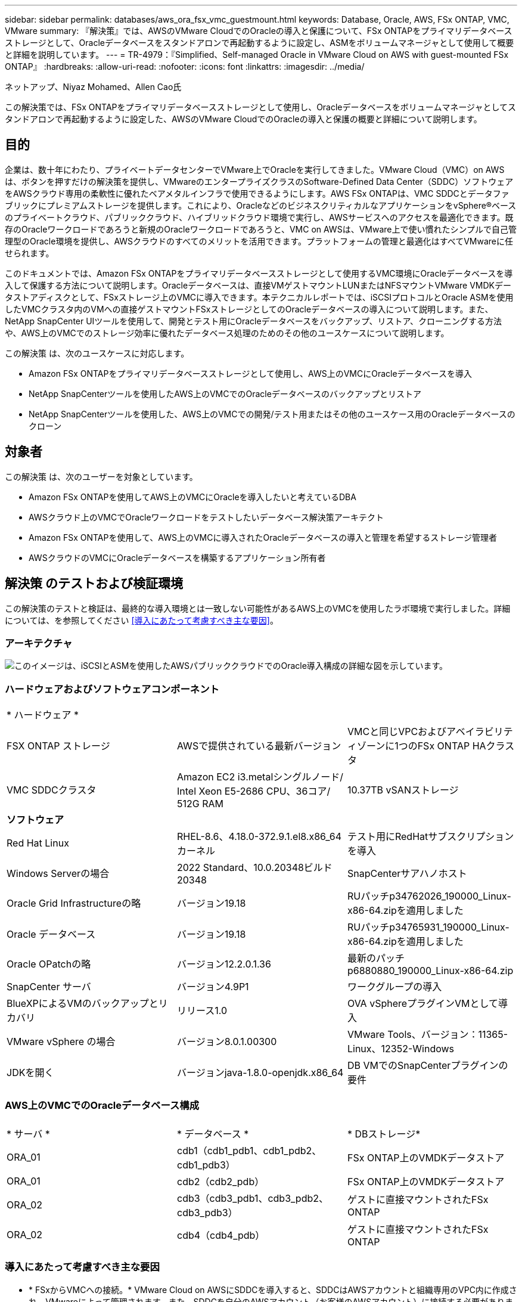 ---
sidebar: sidebar 
permalink: databases/aws_ora_fsx_vmc_guestmount.html 
keywords: Database, Oracle, AWS, FSx ONTAP, VMC, VMware 
summary: 『解決策』では、AWSのVMware CloudでのOracleの導入と保護について、FSx ONTAPをプライマリデータベースストレージとして、Oracleデータベースをスタンドアロンで再起動するように設定し、ASMをボリュームマネージャとして使用して概要と詳細を説明しています。 
---
= TR-4979：『Simplified、Self-managed Oracle in VMware Cloud on AWS with guest-mounted FSx ONTAP』
:hardbreaks:
:allow-uri-read: 
:nofooter: 
:icons: font
:linkattrs: 
:imagesdir: ../media/


ネットアップ、Niyaz Mohamed、Allen Cao氏

[role="lead"]
この解決策では、FSx ONTAPをプライマリデータベースストレージとして使用し、Oracleデータベースをボリュームマネージャとしてスタンドアロンで再起動するように設定した、AWSのVMware CloudでのOracleの導入と保護の概要と詳細について説明します。



== 目的

企業は、数十年にわたり、プライベートデータセンターでVMware上でOracleを実行してきました。VMware Cloud（VMC）on AWSは、ボタンを押すだけの解決策を提供し、VMwareのエンタープライズクラスのSoftware-Defined Data Center（SDDC）ソフトウェアをAWSクラウド専用の柔軟性に優れたベアメタルインフラで使用できるようにします。AWS FSx ONTAPは、VMC SDDCとデータファブリックにプレミアムストレージを提供します。これにより、OracleなどのビジネスクリティカルなアプリケーションをvSphere®ベースのプライベートクラウド、パブリッククラウド、ハイブリッドクラウド環境で実行し、AWSサービスへのアクセスを最適化できます。既存のOracleワークロードであろうと新規のOracleワークロードであろうと、VMC on AWSは、VMware上で使い慣れたシンプルで自己管理型のOracle環境を提供し、AWSクラウドのすべてのメリットを活用できます。プラットフォームの管理と最適化はすべてVMwareに任せられます。

このドキュメントでは、Amazon FSx ONTAPをプライマリデータベースストレージとして使用するVMC環境にOracleデータベースを導入して保護する方法について説明します。Oracleデータベースは、直接VMゲストマウントLUNまたはNFSマウントVMware VMDKデータストアディスクとして、FSxストレージ上のVMCに導入できます。本テクニカルレポートでは、iSCSIプロトコルとOracle ASMを使用したVMCクラスタ内のVMへの直接ゲストマウントFSxストレージとしてのOracleデータベースの導入について説明します。また、NetApp SnapCenter UIツールを使用して、開発とテスト用にOracleデータベースをバックアップ、リストア、クローニングする方法や、AWS上のVMCでのストレージ効率に優れたデータベース処理のためのその他のユースケースについて説明します。

この解決策 は、次のユースケースに対応します。

* Amazon FSx ONTAPをプライマリデータベースストレージとして使用し、AWS上のVMCにOracleデータベースを導入
* NetApp SnapCenterツールを使用したAWS上のVMCでのOracleデータベースのバックアップとリストア
* NetApp SnapCenterツールを使用した、AWS上のVMCでの開発/テスト用またはその他のユースケース用のOracleデータベースのクローン




== 対象者

この解決策 は、次のユーザーを対象としています。

* Amazon FSx ONTAPを使用してAWS上のVMCにOracleを導入したいと考えているDBA
* AWSクラウド上のVMCでOracleワークロードをテストしたいデータベース解決策アーキテクト
* Amazon FSx ONTAPを使用して、AWS上のVMCに導入されたOracleデータベースの導入と管理を希望するストレージ管理者
* AWSクラウドのVMCにOracleデータベースを構築するアプリケーション所有者




== 解決策 のテストおよび検証環境

この解決策のテストと検証は、最終的な導入環境とは一致しない可能性があるAWS上のVMCを使用したラボ環境で実行しました。詳細については、を参照してください <<導入にあたって考慮すべき主な要因>>。



=== アーキテクチャ

image::aws_ora_fsx_vmc_architecture.png[このイメージは、iSCSIとASMを使用したAWSパブリッククラウドでのOracle導入構成の詳細な図を示しています。]



=== ハードウェアおよびソフトウェアコンポーネント

[cols="33%, 33%, 33%"]
|===


3+| * ハードウェア * 


| FSX ONTAP ストレージ | AWSで提供されている最新バージョン | VMCと同じVPCおよびアベイラビリティゾーンに1つのFSx ONTAP HAクラスタ 


| VMC SDDCクラスタ | Amazon EC2 i3.metalシングルノード/ Intel Xeon E5-2686 CPU、36コア/ 512G RAM | 10.37TB vSANストレージ 


3+| *ソフトウェア* 


| Red Hat Linux | RHEL-8.6、4.18.0-372.9.1.el8.x86_64カーネル | テスト用にRedHatサブスクリプションを導入 


| Windows Serverの場合 | 2022 Standard、10.0.20348ビルド20348 | SnapCenterサアハノホスト 


| Oracle Grid Infrastructureの略 | バージョン19.18 | RUパッチp34762026_190000_Linux-x86-64.zipを適用しました 


| Oracle データベース | バージョン19.18 | RUパッチp34765931_190000_Linux-x86-64.zipを適用しました 


| Oracle OPatchの略 | バージョン12.2.0.1.36 | 最新のパッチp6880880_190000_Linux-x86-64.zip 


| SnapCenter サーバ | バージョン4.9P1 | ワークグループの導入 


| BlueXPによるVMのバックアップとリカバリ | リリース1.0 | OVA vSphereプラグインVMとして導入 


| VMware vSphere の場合 | バージョン8.0.1.00300 | VMware Tools、バージョン：11365-Linux、12352-Windows 


| JDKを開く | バージョンjava-1.8.0-openjdk.x86_64 | DB VMでのSnapCenterプラグインの要件 
|===


=== AWS上のVMCでのOracleデータベース構成

[cols="33%, 33%, 33%"]
|===


3+|  


| * サーバ * | * データベース * | * DBストレージ* 


| ORA_01 | cdb1（cdb1_pdb1、cdb1_pdb2、cdb1_pdb3） | FSx ONTAP上のVMDKデータストア 


| ORA_01 | cdb2（cdb2_pdb） | FSx ONTAP上のVMDKデータストア 


| ORA_02 | cdb3（cdb3_pdb1、cdb3_pdb2、cdb3_pdb3） | ゲストに直接マウントされたFSx ONTAP 


| ORA_02 | cdb4（cdb4_pdb） | ゲストに直接マウントされたFSx ONTAP 
|===


=== 導入にあたって考慮すべき主な要因

* * FSxからVMCへの接続。* VMware Cloud on AWSにSDDCを導入すると、SDDCはAWSアカウントと組織専用のVPC内に作成され、VMwareによって管理されます。また、SDDCを自分のAWSアカウント（お客様のAWSアカウント）に接続する必要があります。この接続により、SDDCは顧客アカウントに属するAWSサービスにアクセスできます。FSx for ONTAPは、お客様のアカウントに導入されるAWSサービスです。VMC SDDCをお客様のアカウントに接続すると、VMC SDDC内のVMでFSxストレージを使用してゲストを直接マウントできるようになります。
* * FSXストレージHAクラスタのシングルゾーンまたはマルチゾーン展開。*このテストと検証では、FSX HAクラスタを単一のAWSアベイラビリティゾーンに導入しました。また、パフォーマンスを向上させ、アベイラビリティゾーン間でのデータ転送料金を回避するために、NetAppではFSx for NetApp ONTAPとVMware Cloud on AWSを同じアベイラビリティゾーンに導入することを推奨しています。
* * FSxストレージクラスタのサイジング。* Amazon FSx for ONTAP ストレージファイルシステムは、SSDの最大16万IOPS、最大4GBpsのスループット、最大192TiBの容量を提供します。ただし、プロビジョニングされたIOPS、スループット、およびストレージ制限（最小1、024GiB）を基準にしてクラスタのサイズを設定することもできます。アプリケーションの可用性に影響を与えることなく、容量をオンザフライで動的に調整できます。
* * Oracleデータとログのレイアウト。*テストと検証では、データ用とログ用にそれぞれ2つのASMディスクグループを導入しました。+DATA ASMディスクグループ内で、データボリュームに4つのLUNをプロビジョニングしました。+logs ASMディスクグループ内で、ログボリュームに2つのLUNをプロビジョニングしました。一般に、Amazon FSx for ONTAPボリューム内に複数のLUNをレイアウトすると、パフォーマンスが向上します。
* * iSCSI構成。* VMC SDDC内のデータベースVMは、iSCSIプロトコルを使用してFSxストレージに接続します。Oracle AWRレポートを慎重に分析してアプリケーションとiSCSIのトラフィックスループットの要件を特定することにより、OracleデータベースのI/Oピークスループットの要件を測定することが重要です。また、マルチパスが適切に設定されている両方のFSx iSCSIエンドポイントに4つのiSCSI接続を割り当てることを推奨します。
* *作成するOracle ASMディスクグループごとに使用するOracle ASM冗長性レベル。* FSx ONTAPはすでにFSxクラスタレベルでストレージをミラーリングしているため、External Redundancy（外部冗長性）を使用する必要があります。つまり、このオプションでは、Oracle ASMがディスクグループの内容をミラーリングできません。
* *データベースのバックアップ。* NetAppは、データベースのバックアップ、リストア、クローニングを実行するためのSnapCenterソフトウェアスイートで、使いやすいUIインターフェイスを備えています。NetAppでは、このような管理ツールを実装して、高速（1分未満）のSnapshotバックアップ、高速（数分）のデータベースリストア、データベースクローンを実現することを推奨しています。




== 解決策 の導入

以下のセクションでは、AWS上のVMCにOracle 19Cを導入し、単一ノードのDB VMに直接マウントされたFSx ONTAPストレージを使用して、データベースボリュームマネージャとしてOracle ASMを使用して構成を再起動するためのステップバイステップの手順を説明します。



=== 導入の前提条件

[%collapsible]
====
導入には、次の前提条件が必要です。

. VMware Cloud on AWSを使用したSoftware-Defined Data Center（SDDC）が作成されている。VMCでSDDCを作成する方法の詳細については、VMwareのドキュメントを参照してください。 link:https://docs.vmware.com/en/VMware-Cloud-on-AWS/services/com.vmware.vmc-aws.getting-started/GUID-3D741363-F66A-4CF9-80EA-AA2866D1834E.html["AWSでのVMware Cloudの導入"^]
. AWSアカウントが設定され、必要なVPCとネットワークセグメントがAWSアカウント内に作成されている。AWSアカウントはVMC SDDCにリンクされています。
. AWS EC2コンソールから、Amazon FSx for ONTAPストレージHAクラスタを導入してOracleデータベースボリュームをホストします。FSXストレージの導入に慣れていない場合は、マニュアルを参照してください link:https://docs.aws.amazon.com/fsx/latest/ONTAPGuide/creating-file-systems.html["ONTAP ファイルシステム用のFSXを作成しています"^] を参照してください。
. 上記の手順は、次のTerraform自動化ツールキットを使用して実行できます。このツールキットでは、SSHとFSxファイルシステムを介したVMCアクセスのSDDCのジャンプホストとしてEC2インスタンスを作成します。実行する前に、手順をよく確認し、環境に合わせて変数を変更してください。
+
....
git clone https://github.com/NetApp-Automation/na_aws_fsx_ec2_deploy.git
....
. VMCに導入するOracle環境をホストするために、AWS上のVMware SDDCでVMを構築します。このデモでは、Oracle DBサーバとしてLinux VMを2台、SnapCenterサーバとしてWindowsサーバを1台、必要に応じてAnsibleコントローラとしてオプションのLinuxサーバを1台構築し、Oracleのインストールや設定を自動化しました。次に、解決策検証のためのラボ環境のスナップショットを示します。
+
image::aws_ora_fsx_vmc_vm_08.png[VMC SDDCテスト環境を示すスクリーンショット。]

. 必要に応じて、NetAppには、Oracleの導入と設定を実行するためのいくつかの自動化ツールキットも用意されています。を参照してください link:index.html["DB自動化ツールキット"^] を参照してください。



NOTE: Oracleインストールファイルをステージングするための十分なスペースを確保するために、Oracle VMのルートボリュームに少なくとも50Gが割り当てられていることを確認してください。

====


=== DB VMカーネル設定

[%collapsible]
====
前提条件をプロビジョニングした状態で、SSHを使用してOracle VMに管理者ユーザとしてログインし、rootユーザにsudoを実行して、Oracleインストール用のLinuxカーネルを設定します。Oracleのインストールファイルは、AWS S3バケットにステージングしてVMに転送できます。

. ステージングディレクトリを作成します `/tmp/archive` フォルダに移動し、を設定します `777` 許可。
+
[source, cli]
----
mkdir /tmp/archive
----
+
[source, cli]
----
chmod 777 /tmp/archive
----
. Oracleバイナリインストールファイルおよびその他の必要なrpmファイルをにダウンロードしてステージングします `/tmp/archive` ディレクトリ。
+
に記載されているインストールファイルのリストを参照してください `/tmp/archive` DB VM上。

+
....

[admin@ora_02 ~]$ ls -l /tmp/archive/
total 10539364
-rw-rw-r--. 1 admin  admin         19112 Oct  4 17:04 compat-libcap1-1.10-7.el7.x86_64.rpm
-rw-rw-r--. 1 admin  admin    3059705302 Oct  4 17:10 LINUX.X64_193000_db_home.zip
-rw-rw-r--. 1 admin  admin    2889184573 Oct  4 17:11 LINUX.X64_193000_grid_home.zip
-rw-rw-r--. 1 admin  admin        589145 Oct  4 17:04 netapp_linux_unified_host_utilities-7-1.x86_64.rpm
-rw-rw-r--. 1 admin  admin         31828 Oct  4 17:04 oracle-database-preinstall-19c-1.0-2.el8.x86_64.rpm
-rw-rw-r--. 1 admin  admin    2872741741 Oct  4 17:12 p34762026_190000_Linux-x86-64.zip
-rw-rw-r--. 1 admin  admin    1843577895 Oct  4 17:13 p34765931_190000_Linux-x86-64.zip
-rw-rw-r--. 1 admin  admin     124347218 Oct  4 17:13 p6880880_190000_Linux-x86-64.zip
-rw-rw-r--. 1 admin  admin        257136 Oct  4 17:04 policycoreutils-python-utils-2.9-9.el8.noarch.rpm
[admin@ora_02 ~]$

....
. Oracle 19CプレインストールRPMをインストールします。これにより、ほとんどのカーネル設定要件を満たすことができます。
+
[source, cli]
----
yum install /tmp/archive/oracle-database-preinstall-19c-1.0-2.el8.x86_64.rpm
----
. 不足しているをダウンロードしてインストールします `compat-libcap1` Linux 8の場合。
+
[source, cli]
----
yum install /tmp/archive/compat-libcap1-1.10-7.el7.x86_64.rpm
----
. ネットアップから、NetApp Host Utilitiesをダウンロードしてインストールします。
+
[source, cli]
----
yum install /tmp/archive/netapp_linux_unified_host_utilities-7-1.x86_64.rpm
----
. をインストールします `policycoreutils-python-utils`。
+
[source, cli]
----
yum install /tmp/archive/policycoreutils-python-utils-2.9-9.el8.noarch.rpm
----
. Open JDKバージョン1.8をインストールします。
+
[source, cli]
----
yum install java-1.8.0-openjdk.x86_64
----
. iSCSIイニシエータユーティリティをインストールします。
+
[source, cli]
----
yum install iscsi-initiator-utils
----
. SG3_utilsをインストールします。
+
[source, cli]
----
yum install sg3_utils
----
. device-mapper-multipathをインストールします。
+
[source, cli]
----
yum install device-mapper-multipath
----
. 現在のシステムで透過的なHugepageを無効にします。
+
[source, cli]
----
echo never > /sys/kernel/mm/transparent_hugepage/enabled
----
+
[source, cli]
----
echo never > /sys/kernel/mm/transparent_hugepage/defrag
----
. に次の行を追加します `/etc/rc.local` 無効にします `transparent_hugepage` 再起動後。
+
[source, cli]
----
vi /etc/rc.local
----
+
....
  # Disable transparent hugepages
          if test -f /sys/kernel/mm/transparent_hugepage/enabled; then
            echo never > /sys/kernel/mm/transparent_hugepage/enabled
          fi
          if test -f /sys/kernel/mm/transparent_hugepage/defrag; then
            echo never > /sys/kernel/mm/transparent_hugepage/defrag
          fi
....
. を変更してSELinuxを無効にします `SELINUX=enforcing` 終了： `SELINUX=disabled`。変更を有効にするには、ホストをリブートする必要があります。
+
[source, cli]
----
vi /etc/sysconfig/selinux
----
. に次の行を追加します `limit.conf` ファイル記述子の制限とスタックサイズを設定します。
+
[source, cli]
----
vi /etc/security/limits.conf
----
+
....

*               hard    nofile          65536
*               soft    stack           10240
....
. 次の手順でスワップ領域が設定されていない場合は、DB VMにスワップ領域を追加します。 link:https://aws.amazon.com/premiumsupport/knowledge-center/ec2-memory-swap-file/["スワップファイルを使用して、Amazon EC2インスタンスのスワップスペースとして機能するようにメモリを割り当てるにはどうすればよいですか。"^] 追加するスペースの正確な量は、最大16GのRAMのサイズによって異なります。
. 変更 `node.session.timeo.replacement_timeout` を参照してください `iscsi.conf` 設定ファイルは120～5秒です。
+
[source, cli]
----
vi /etc/iscsi/iscsid.conf
----
. EC2インスタンスでiSCSIサービスを有効にして開始します。
+
[source, cli]
----
systemctl enable iscsid
----
+
[source, cli]
----
systemctl start iscsid
----
. データベースLUNマッピングに使用するiSCSIイニシエータアドレスを取得します。
+
[source, cli]
----
cat /etc/iscsi/initiatorname.iscsi
----
. ASM管理ユーザ（Oracle）のASMグループを追加します。
+
[source, cli]
----
groupadd asmadmin
----
+
[source, cli]
----
groupadd asmdba
----
+
[source, cli]
----
groupadd asmoper
----
. ASMグループをセカンダリグループとして追加するようにOracleユーザを変更します（Oracleユーザは、OracleプリインストールRPMインストール後に作成されている必要があります）。
+
[source, cli]
----
usermod -a -G asmadmin oracle
----
+
[source, cli]
----
usermod -a -G asmdba oracle
----
+
[source, cli]
----
usermod -a -G asmoper oracle
----
. Linuxファイアウォールがアクティブな場合は、停止して無効にします。
+
[source, cli]
----
systemctl stop firewalld
----
+
[source, cli]
----
systemctl disable firewalld
----
. コメントを解除して、adminユーザに対してパスワードを使用しないsudoを有効にする `# %wheel  ALL=(ALL)       NOPASSWD: ALL` /etc/sudoersファイルの行。ファイル権限を変更して編集します。
+
[source, cli]
----
chmod 640 /etc/sudoers
----
+
[source, cli]
----
vi /etc/sudoers
----
+
[source, cli]
----
chmod 440 /etc/sudoers
----
. EC2インスタンスをリブートします。


====


=== FSx ONTAP LUNをプロビジョニングしてDB VMにマッピング

[%collapsible]
====
sshおよびFSxクラスタ管理IP経由でfsxadminユーザとしてFSxクラスタにログインし、コマンドラインから3つのボリュームをプロビジョニングします。ボリューム内にLUNを作成し、Oracleデータベースのバイナリファイル、データファイル、ログファイルをホストします。

. SSHを使用してfsxadminユーザとしてFSxクラスタにログインします。
+
[source, cli]
----
ssh fsxadmin@10.49.0.74
----
. 次のコマンドを実行して、Oracleバイナリ用のボリュームを作成します。
+
[source, cli]
----
vol create -volume ora_02_biny -aggregate aggr1 -size 50G -state online  -type RW -snapshot-policy none -tiering-policy snapshot-only
----
. 次のコマンドを実行してOracleデータ用のボリュームを作成します。
+
[source, cli]
----
vol create -volume ora_02_data -aggregate aggr1 -size 100G -state online  -type RW -snapshot-policy none -tiering-policy snapshot-only
----
. 次のコマンドを実行して、Oracleログ用のボリュームを作成します。
+
[source, cli]
----
vol create -volume ora_02_logs -aggregate aggr1 -size 100G -state online  -type RW -snapshot-policy none -tiering-policy snapshot-only
----
. 作成したボリュームを検証します。
+
[source, cli]
----
vol show ora*
----
+
コマンドの出力：

+
....
FsxId0c00cec8dad373fd1::> vol show ora*
Vserver   Volume       Aggregate    State      Type       Size  Available Used%
--------- ------------ ------------ ---------- ---- ---------- ---------- -----
nim       ora_02_biny  aggr1        online     RW         50GB    22.98GB   51%
nim       ora_02_data  aggr1        online     RW        100GB    18.53GB   80%
nim       ora_02_logs  aggr1        online     RW         50GB     7.98GB   83%
....
. データベースバイナリボリューム内にバイナリLUNを作成します。
+
[source, cli]
----
lun create -path /vol/ora_02_biny/ora_02_biny_01 -size 40G -ostype linux
----
. データベースデータボリューム内にデータLUNを作成します。
+
[source, cli]
----
lun create -path /vol/ora_02_data/ora_02_data_01 -size 20G -ostype linux
----
+
[source, cli]
----
lun create -path /vol/ora_02_data/ora_02_data_02 -size 20G -ostype linux
----
+
[source, cli]
----
lun create -path /vol/ora_02_data/ora_02_data_03 -size 20G -ostype linux
----
+
[source, cli]
----
lun create -path /vol/ora_02_data/ora_02_data_04 -size 20G -ostype linux
----
. データベースログボリューム内にログLUNを作成します。
+
[source, cli]
----
lun create -path /vol/ora_02_logs/ora_02_logs_01 -size 40G -ostype linux
----
+
[source, cli]
----
lun create -path /vol/ora_02_logs/ora_02_logs_02 -size 40G -ostype linux
----
. 上記のEC2カーネル設定の手順14で取得したイニシエータを使用して、EC2インスタンスのigroupを作成します。
+
[source, cli]
----
igroup create -igroup ora_02 -protocol iscsi -ostype linux -initiator iqn.1994-05.com.redhat:f65fed7641c2
----
. 上記で作成したigroupにLUNをマッピングします。LUNを追加するたびに、LUN IDを順番に増やします。
+
[source, cli]
----
lun map -path /vol/ora_02_biny/ora_02_biny_01 -igroup ora_02 -vserver svm_ora -lun-id 0
lun map -path /vol/ora_02_data/ora_02_data_01 -igroup ora_02 -vserver svm_ora -lun-id 1
lun map -path /vol/ora_02_data/ora_02_data_02 -igroup ora_02 -vserver svm_ora -lun-id 2
lun map -path /vol/ora_02_data/ora_02_data_03 -igroup ora_02 -vserver svm_ora -lun-id 3
lun map -path /vol/ora_02_data/ora_02_data_04 -igroup ora_02 -vserver svm_ora -lun-id 4
lun map -path /vol/ora_02_logs/ora_02_logs_01 -igroup ora_02 -vserver svm_ora -lun-id 5
lun map -path /vol/ora_02_logs/ora_02_logs_02 -igroup ora_02 -vserver svm_ora -lun-id 6
----
. LUNマッピングを検証します。
+
[source, cli]
----
mapping show
----
+
次のような結果が返されます。

+
....
FsxId0c00cec8dad373fd1::> mapping show
  (lun mapping show)
Vserver    Path                                      Igroup   LUN ID  Protocol
---------- ----------------------------------------  -------  ------  --------
nim        /vol/ora_02_biny/ora_02_u01_01            ora_02        0  iscsi
nim        /vol/ora_02_data/ora_02_u02_01            ora_02        1  iscsi
nim        /vol/ora_02_data/ora_02_u02_02            ora_02        2  iscsi
nim        /vol/ora_02_data/ora_02_u02_03            ora_02        3  iscsi
nim        /vol/ora_02_data/ora_02_u02_04            ora_02        4  iscsi
nim        /vol/ora_02_logs/ora_02_u03_01            ora_02        5  iscsi
nim        /vol/ora_02_logs/ora_02_u03_02            ora_02        6  iscsi
....


====


=== DB VMストレージ構成

[%collapsible]
====
次に、Oracleグリッドインフラ用のFSx ONTAPストレージをインポートしてセットアップし、VMCデータベースVMにデータベースをインストールします。

. WindowsジャンプサーバからPuttyを使用して、SSH経由でadminユーザとしてDB VMにログインします。
. いずれかのSVM iSCSI IPアドレスを使用してFSx iSCSIエンドポイントを検出します。環境固有のポータルアドレスに変更します。
+
[source, cli]
----
sudo iscsiadm iscsiadm --mode discovery --op update --type sendtargets --portal 10.49.0.12
----
. 各ターゲットにログインしてiSCSIセッションを確立します。
+
[source, cli]
----
sudo iscsiadm --mode node -l all
----
+
想定されるコマンドの出力は次のとおりです。

+
....
[ec2-user@ip-172-30-15-58 ~]$ sudo iscsiadm --mode node -l all
Logging in to [iface: default, target: iqn.1992-08.com.netapp:sn.1f795e65c74911edb785affbf0a2b26e:vs.3, portal: 10.49.0.12,3260]
Logging in to [iface: default, target: iqn.1992-08.com.netapp:sn.1f795e65c74911edb785affbf0a2b26e:vs.3, portal: 10.49.0.186,3260]
Login to [iface: default, target: iqn.1992-08.com.netapp:sn.1f795e65c74911edb785affbf0a2b26e:vs.3, portal: 10.49.0.12,3260] successful.
Login to [iface: default, target: iqn.1992-08.com.netapp:sn.1f795e65c74911edb785affbf0a2b26e:vs.3, portal: 10.49.0.186,3260] successful.
....
. アクティブなiSCSIセッションのリストを表示して検証します。
+
[source, cli]
----
sudo iscsiadm --mode session
----
+
iSCSIセッションを返します。

+
....
[ec2-user@ip-172-30-15-58 ~]$ sudo iscsiadm --mode session
tcp: [1] 10.49.0.186:3260,1028 iqn.1992-08.com.netapp:sn.545a38bf06ac11ee8503e395ab90d704:vs.3 (non-flash)
tcp: [2] 10.49.0.12:3260,1029 iqn.1992-08.com.netapp:sn.545a38bf06ac11ee8503e395ab90d704:vs.3 (non-flash)
....
. LUNがホストにインポートされたことを確認します。
+
[source, cli]
----
sudo sanlun lun show
----
+
FSxからOracle LUNのリストが返されます。

+
....

[admin@ora_02 ~]$ sudo sanlun lun show
controller(7mode/E-Series)/                                                  device          host                  lun
vserver(cDOT/FlashRay)        lun-pathname                                   filename        adapter    protocol   size    product
-------------------------------------------------------------------------------------------------------------------------------
nim                           /vol/ora_02_logs/ora_02_u03_02                 /dev/sdo        host34     iSCSI      20g     cDOT
nim                           /vol/ora_02_logs/ora_02_u03_01                 /dev/sdn        host34     iSCSI      20g     cDOT
nim                           /vol/ora_02_data/ora_02_u02_04                 /dev/sdm        host34     iSCSI      20g     cDOT
nim                           /vol/ora_02_data/ora_02_u02_03                 /dev/sdl        host34     iSCSI      20g     cDOT
nim                           /vol/ora_02_data/ora_02_u02_02                 /dev/sdk        host34     iSCSI      20g     cDOT
nim                           /vol/ora_02_data/ora_02_u02_01                 /dev/sdj        host34     iSCSI      20g     cDOT
nim                           /vol/ora_02_biny/ora_02_u01_01                 /dev/sdi        host34     iSCSI      40g     cDOT
nim                           /vol/ora_02_logs/ora_02_u03_02                 /dev/sdh        host33     iSCSI      20g     cDOT
nim                           /vol/ora_02_logs/ora_02_u03_01                 /dev/sdg        host33     iSCSI      20g     cDOT
nim                           /vol/ora_02_data/ora_02_u02_04                 /dev/sdf        host33     iSCSI      20g     cDOT
nim                           /vol/ora_02_data/ora_02_u02_03                 /dev/sde        host33     iSCSI      20g     cDOT
nim                           /vol/ora_02_data/ora_02_u02_02                 /dev/sdd        host33     iSCSI      20g     cDOT
nim                           /vol/ora_02_data/ora_02_u02_01                 /dev/sdc        host33     iSCSI      20g     cDOT
nim                           /vol/ora_02_biny/ora_02_u01_01                 /dev/sdb        host33     iSCSI      40g     cDOT

....
. を設定します `multipath.conf` 次のデフォルトエントリとブラックリストエントリを持つファイル。
+
[source, cli]
----
sudo vi /etc/multipath.conf
----
+
次のエントリを追加します。

+
....
defaults {
    find_multipaths yes
    user_friendly_names yes
}

blacklist {
    devnode "^(ram|raw|loop|fd|md|dm-|sr|scd|st)[0-9]*"
    devnode "^hd[a-z]"
    devnode "^cciss.*"
}
....
. マルチパスサービスを開始します。
+
[source, cli]
----
sudo systemctl start multipathd
----
+
マルチパスデバイスがに表示されます `/dev/mapper` ディレクトリ。

+
....
[ec2-user@ip-172-30-15-58 ~]$ ls -l /dev/mapper
total 0
lrwxrwxrwx 1 root root       7 Mar 21 20:13 3600a09806c574235472455534e68512d -> ../dm-0
lrwxrwxrwx 1 root root       7 Mar 21 20:13 3600a09806c574235472455534e685141 -> ../dm-1
lrwxrwxrwx 1 root root       7 Mar 21 20:13 3600a09806c574235472455534e685142 -> ../dm-2
lrwxrwxrwx 1 root root       7 Mar 21 20:13 3600a09806c574235472455534e685143 -> ../dm-3
lrwxrwxrwx 1 root root       7 Mar 21 20:13 3600a09806c574235472455534e685144 -> ../dm-4
lrwxrwxrwx 1 root root       7 Mar 21 20:13 3600a09806c574235472455534e685145 -> ../dm-5
lrwxrwxrwx 1 root root       7 Mar 21 20:13 3600a09806c574235472455534e685146 -> ../dm-6
crw------- 1 root root 10, 236 Mar 21 18:19 control
....
. SSH経由でFSX ONTAPクラスタにfsxadminユーザとしてログインし、6c574xxx...で始まる各LUNの16進数値を取得します。16進数値は3600a0980（AWSベンダーID）で始まります。
+
[source, cli]
----
lun show -fields serial-hex
----
+
次のように戻ります。

+
....
FsxId02ad7bf3476b741df::> lun show -fields serial-hex
vserver path                            serial-hex
------- ------------------------------- ------------------------
svm_ora /vol/ora_02_biny/ora_02_biny_01 6c574235472455534e68512d
svm_ora /vol/ora_02_data/ora_02_data_01 6c574235472455534e685141
svm_ora /vol/ora_02_data/ora_02_data_02 6c574235472455534e685142
svm_ora /vol/ora_02_data/ora_02_data_03 6c574235472455534e685143
svm_ora /vol/ora_02_data/ora_02_data_04 6c574235472455534e685144
svm_ora /vol/ora_02_logs/ora_02_logs_01 6c574235472455534e685145
svm_ora /vol/ora_02_logs/ora_02_logs_02 6c574235472455534e685146
7 entries were displayed.
....
. を更新します `/dev/multipath.conf` Fileを使用して、マルチパスデバイスのフレンドリ名を追加します。
+
[source, cli]
----
sudo vi /etc/multipath.conf
----
+
次のエントリで構成されます。

+
....
multipaths {
        multipath {
                wwid            3600a09806c574235472455534e68512d
                alias           ora_02_biny_01
        }
        multipath {
                wwid            3600a09806c574235472455534e685141
                alias           ora_02_data_01
        }
        multipath {
                wwid            3600a09806c574235472455534e685142
                alias           ora_02_data_02
        }
        multipath {
                wwid            3600a09806c574235472455534e685143
                alias           ora_02_data_03
        }
        multipath {
                wwid            3600a09806c574235472455534e685144
                alias           ora_02_data_04
        }
        multipath {
                wwid            3600a09806c574235472455534e685145
                alias           ora_02_logs_01
        }
        multipath {
                wwid            3600a09806c574235472455534e685146
                alias           ora_02_logs_02
        }
}
....
. マルチパスサービスをリブートして、のデバイスが正しいことを確認します `/dev/mapper` LUN名とシリアル16進数のIDが変更されました。
+
[source, cli]
----
sudo systemctl restart multipathd
----
+
チェックしてください `/dev/mapper` 次のように戻ります。

+
....
[ec2-user@ip-172-30-15-58 ~]$ ls -l /dev/mapper
total 0
crw------- 1 root root 10, 236 Mar 21 18:19 control
lrwxrwxrwx 1 root root       7 Mar 21 20:41 ora_02_biny_01 -> ../dm-0
lrwxrwxrwx 1 root root       7 Mar 21 20:41 ora_02_data_01 -> ../dm-1
lrwxrwxrwx 1 root root       7 Mar 21 20:41 ora_02_data_02 -> ../dm-2
lrwxrwxrwx 1 root root       7 Mar 21 20:41 ora_02_data_03 -> ../dm-3
lrwxrwxrwx 1 root root       7 Mar 21 20:41 ora_02_data_04 -> ../dm-4
lrwxrwxrwx 1 root root       7 Mar 21 20:41 ora_02_logs_01 -> ../dm-5
lrwxrwxrwx 1 root root       7 Mar 21 20:41 ora_02_logs_02 -> ../dm-6
....
. バイナリLUNを単一のプライマリパーティションでパーティショニングします。
+
[source, cli]
----
sudo fdisk /dev/mapper/ora_02_biny_01
----
. パーティション化されたバイナリLUNをXFSファイルシステムでフォーマットします。
+
[source, cli]
----
sudo mkfs.xfs /dev/mapper/ora_02_biny_01p1
----
. バイナリLUNをにマウントします `/u01`。
+
[source, cli]
----
sudo mkdir /u01
----
+
[source, cli]
----
sudo mount -t xfs /dev/mapper/ora_02_biny_01p1 /u01
----
. 変更 `/u01` Oracleユーザーおよび関連づけられているプライマリグループに対するマウントポイントの所有権
+
[source, cli]
----
sudo chown oracle:oinstall /u01
----
. バイナリLUNのUUIを探します。
+
[source, cli]
----
sudo blkid /dev/mapper/ora_02_biny_01p1
----
. にマウントポイントを追加します `/etc/fstab`。
+
[source, cli]
----
sudo vi /etc/fstab
----
+
次の行を追加します。

+
....
UUID=d89fb1c9-4f89-4de4-b4d9-17754036d11d       /u01    xfs     defaults,nofail 0       2
....
. rootユーザとして、Oracleデバイスのudevルールを追加します。
+
[source, cli]
----
vi /etc/udev/rules.d/99-oracle-asmdevices.rules
----
+
次のエントリを含めます。

+
....
ENV{DM_NAME}=="ora*", GROUP:="oinstall", OWNER:="oracle", MODE:="660"
....
. rootユーザとしてudevルールをリロードします。
+
[source, cli]
----
udevadm control --reload-rules
----
. rootユーザとしてudevルールをトリガーします。
+
[source, cli]
----
udevadm trigger
----
. rootユーザとして、multipathdをリロードします。
+
[source, cli]
----
systemctl restart multipathd
----
. EC2インスタンスホストをリブートします。


====


=== Oracleグリッドインフラのインストール

[%collapsible]
====
. SSHを使用してDB VMにadminユーザとしてログインし、コメントを解除してパスワード認証を有効にします。 `PasswordAuthentication yes` コメントすることができます `PasswordAuthentication no`。
+
[source, cli]
----
sudo vi /etc/ssh/sshd_config
----
. sshdサービスを再起動します。
+
[source, cli]
----
sudo systemctl restart sshd
----
. Oracleユーザパスワードをリセットします。
+
[source, cli]
----
sudo passwd oracle
----
. Oracle Restartソフトウェア所有者ユーザー（Oracle）としてログインします。Oracleディレクトリを次のように作成します。
+
[source, cli]
----
mkdir -p /u01/app/oracle
----
+
[source, cli]
----
mkdir -p /u01/app/oraInventory
----
. ディレクトリの権限設定を変更します。
+
[source, cli]
----
chmod -R 775 /u01/app
----
. グリッドのホームディレクトリを作成して変更します。
+
[source, cli]
----
mkdir -p /u01/app/oracle/product/19.0.0/grid
----
+
[source, cli]
----
cd /u01/app/oracle/product/19.0.0/grid
----
. グリッドインストールファイルを解凍します。
+
[source, cli]
----
unzip -q /tmp/archive/LINUX.X64_193000_grid_home.zip
----
. グリッドホームからを削除します `OPatch` ディレクトリ。
+
[source, cli]
----
rm -rf OPatch
----
. grid homeから解凍します。 `p6880880_190000_Linux-x86-64.zip`。
+
[source, cli]
----
unzip -q /tmp/archive/p6880880_190000_Linux-x86-64.zip
----
. グリッドホームから、修正してください `cv/admin/cvu_config`をクリックし、コメントを解除して置換します `CV_ASSUME_DISTID=OEL5` を使用 `CV_ASSUME_DISTID=OL7`。
+
[source, cli]
----
vi cv/admin/cvu_config
----
. を準備します `gridsetup.rsp` サイレントインストール用のファイルを作成し、にRSPファイルを配置します `/tmp/archive` ディレクトリ。RSPファイルは、次の情報を含むセクションA、B、およびGをカバーする必要があります。
+
....
INVENTORY_LOCATION=/u01/app/oraInventory
oracle.install.option=HA_CONFIG
ORACLE_BASE=/u01/app/oracle
oracle.install.asm.OSDBA=asmdba
oracle.install.asm.OSOPER=asmoper
oracle.install.asm.OSASM=asmadmin
oracle.install.asm.SYSASMPassword="SetPWD"
oracle.install.asm.diskGroup.name=DATA
oracle.install.asm.diskGroup.redundancy=EXTERNAL
oracle.install.asm.diskGroup.AUSize=4
oracle.install.asm.diskGroup.disks=/dev/mapper/ora_02_data_01,/dev/mapper/ora_02_data_02,/dev/mapper/ora_02_data_03,/dev/mapper/ora_02_data_04
oracle.install.asm.diskGroup.diskDiscoveryString=/dev/mapper/*
oracle.install.asm.monitorPassword="SetPWD"
oracle.install.asm.configureAFD=true
....
. EC2インスタンスにrootユーザとしてログインし、を設定します `ORACLE_HOME` および `ORACLE_BASE`。
+
[source, cli]
----
export ORACLE_HOME=/u01/app/oracle/product/19.0.0/
----
+
[source, cli]
----
export ORACLE_BASE=/tmp
----
+
[source, cli]
----
cd /u01/app/oracle/product/19.0.0/grid/bin
----
. Oracle ASMフィルタドライバで使用するディスクデバイスを初期化します。
+
[source, cli]
----
 ./asmcmd afd_label DATA01 /dev/mapper/ora_02_data_01 --init
----
+
[source, cli]
----
 ./asmcmd afd_label DATA02 /dev/mapper/ora_02_data_02 --init
----
+
[source, cli]
----
 ./asmcmd afd_label DATA03 /dev/mapper/ora_02_data_03 --init
----
+
[source, cli]
----
 ./asmcmd afd_label DATA04 /dev/mapper/ora_02_data_04 --init
----
+
[source, cli]
----
 ./asmcmd afd_label LOGS01 /dev/mapper/ora_02_logs_01 --init
----
+
[source, cli]
----
 ./asmcmd afd_label LOGS02 /dev/mapper/ora_02_logs_02 --init
----
. をインストールします `cvuqdisk-1.0.10-1.rpm`。
+
[source, cli]
----
rpm -ivh /u01/app/oracle/product/19.0.0/grid/cv/rpm/cvuqdisk-1.0.10-1.rpm
----
. 設定解除（Unset） `$ORACLE_BASE`。
+
[source, cli]
----
unset ORACLE_BASE
----
. EC2インスタンスにOracleユーザとしてログインし、でパッチを展開します `/tmp/archive` フォルダ。
+
[source, cli]
----
unzip -q /tmp/archive/p34762026_190000_Linux-x86-64.zip -d /tmp/archive
----
. grid home/u01/app/oracle/product/19.0.0/gridからOracleユーザーとしてを起動します `gridSetup.sh` グリッドインフラのインストールに使用します。
+
[source, cli]
----
 ./gridSetup.sh -applyRU /tmp/archive/34762026/ -silent -responseFile /tmp/archive/gridsetup.rsp
----
. rootユーザとして、次のスクリプトを実行します。
+
[source, cli]
----
/u01/app/oraInventory/orainstRoot.sh
----
+
[source, cli]
----
/u01/app/oracle/product/19.0.0/grid/root.sh
----
. rootユーザとして、multipathdをリロードします。
+
[source, cli]
----
systemctl restart multipathd
----
. Oracleユーザとして、次のコマンドを実行して設定を完了します。
+
[source, cli]
----
/u01/app/oracle/product/19.0.0/grid/gridSetup.sh -executeConfigTools -responseFile /tmp/archive/gridsetup.rsp -silent
----
. Oracleユーザとして、logsディスクグループを作成します。
+
[source, cli]
----
bin/asmca -silent -sysAsmPassword 'yourPWD' -asmsnmpPassword 'yourPWD' -createDiskGroup -diskGroupName LOGS -disk 'AFD:LOGS*' -redundancy EXTERNAL -au_size 4
----
. Oracleユーザとして、インストールの設定後にグリッドサービスを検証します。
+
[source, cli]
----
bin/crsctl stat res -t
----
+
....
[oracle@ora_02 grid]$ bin/crsctl stat res -t
--------------------------------------------------------------------------------
Name           Target  State        Server                   State details
--------------------------------------------------------------------------------
Local Resources
--------------------------------------------------------------------------------
ora.DATA.dg
               ONLINE  ONLINE       ora_02                   STABLE
ora.LISTENER.lsnr
               ONLINE  INTERMEDIATE ora_02                   Not All Endpoints Re
                                                             gistered,STABLE
ora.LOGS.dg
               ONLINE  ONLINE       ora_02                   STABLE
ora.asm
               ONLINE  ONLINE       ora_02                   Started,STABLE
ora.ons
               OFFLINE OFFLINE      ora_02                   STABLE
--------------------------------------------------------------------------------
Cluster Resources
--------------------------------------------------------------------------------
ora.cssd
      1        ONLINE  ONLINE       ora_02                   STABLE
ora.diskmon
      1        OFFLINE OFFLINE                               STABLE
ora.driver.afd
      1        ONLINE  ONLINE       ora_02                   STABLE
ora.evmd
      1        ONLINE  ONLINE       ora_02                   STABLE
--------------------------------------------------------------------------------
....
. ASMフィルタドライバのステータスを検証します。
+
....

[oracle@ora_02 grid]$ export ORACLE_HOME=/u01/app/oracle/product/19.0.0/grid
[oracle@ora_02 grid]$ export ORACLE_SID=+ASM
[oracle@ora_02 grid]$ export PATH=$PATH:$ORACLE_HOME/bin
[oracle@ora_02 grid]$ asmcmd
ASMCMD> lsdg
State    Type    Rebal  Sector  Logical_Sector  Block       AU  Total_MB  Free_MB  Req_mir_free_MB  Usable_file_MB  Offline_disks  Voting_files  Name
MOUNTED  EXTERN  N         512             512   4096  4194304     81920    81780                0           81780              0             N  DATA/
MOUNTED  EXTERN  N         512             512   4096  4194304     40960    40852                0           40852              0             N  LOGS/
ASMCMD> afd_state
ASMCMD-9526: The AFD state is 'LOADED' and filtering is 'ENABLED' on host 'ora_02'
ASMCMD> exit
[oracle@ora_02 grid]$

....
. HAサービスのステータスを検証
+
....

[oracle@ora_02 bin]$ ./crsctl check has
CRS-4638: Oracle High Availability Services is online

....


====


=== Oracleデータベースのインストール

[%collapsible]
====
. Oracleユーザとしてログインし、設定を解除します `$ORACLE_HOME` および `$ORACLE_SID` 設定されている場合。
+
[source, cli]
----
unset ORACLE_HOME
----
+
[source, cli]
----
unset ORACLE_SID
----
. Oracle DBのホームディレクトリを作成し、ディレクトリをそのディレクトリに変更します。
+
[source, cli]
----
mkdir /u01/app/oracle/product/19.0.0/cdb3
----
+
[source, cli]
----
cd /u01/app/oracle/product/19.0.0/cdb3
----
. Oracle DBインストールファイルを解凍します。
+
[source, cli]
----
unzip -q /tmp/archive/LINUX.X64_193000_db_home.zip
----
. DBホームからを削除します `OPatch` ディレクトリ。
+
[source, cli]
----
rm -rf OPatch
----
. DBホームから、解凍します。 `p6880880_190000_Linux-x86-64.zip`。
+
[source, cli]
----
unzip -q /tmp/archive/p6880880_190000_Linux-x86-64.zip
----
. DBホームから、を修正します `cv/admin/cvu_config` コメントを解除して `CV_ASSUME_DISTID=OEL5` を使用 `CV_ASSUME_DISTID=OL7`。
+
[source, cli]
----
vi cv/admin/cvu_config
----
. から `/tmp/archive` ディレクトリで、DB 19.18 RUパッチを解凍します。
+
[source, cli]
----
unzip -q /tmp/archive/p34765931_190000_Linux-x86-64.zip -d /tmp/archive
----
. でDBサイレントインストールRSPファイルを準備します `/tmp/archive/dbinstall.rsp` 次の値を持つディレクトリ：
+
....
oracle.install.option=INSTALL_DB_SWONLY
UNIX_GROUP_NAME=oinstall
INVENTORY_LOCATION=/u01/app/oraInventory
ORACLE_HOME=/u01/app/oracle/product/19.0.0/cdb3
ORACLE_BASE=/u01/app/oracle
oracle.install.db.InstallEdition=EE
oracle.install.db.OSDBA_GROUP=dba
oracle.install.db.OSOPER_GROUP=oper
oracle.install.db.OSBACKUPDBA_GROUP=oper
oracle.install.db.OSDGDBA_GROUP=dba
oracle.install.db.OSKMDBA_GROUP=dba
oracle.install.db.OSRACDBA_GROUP=dba
oracle.install.db.rootconfig.executeRootScript=false
....
. cdb3 home/u01/app/oracle/product/19.0.0/cdb3から、ソフトウェアのみのサイレントデータベースインストールを実行します。
+
[source, cli]
----
 ./runInstaller -applyRU /tmp/archive/34765931/ -silent -ignorePrereqFailure -responseFile /tmp/archive/dbinstall.rsp
----
. rootユーザとして、を実行します `root.sh` ソフトウェアのみのインストール後にスクリプトを作成します。
+
[source, cli]
----
/u01/app/oracle/product/19.0.0/db1/root.sh
----
. Oracleユーザーとして、 `dbca.rsp` 次のエントリを含むファイル：
+
....
gdbName=cdb3.demo.netapp.com
sid=cdb3
createAsContainerDatabase=true
numberOfPDBs=3
pdbName=cdb3_pdb
useLocalUndoForPDBs=true
pdbAdminPassword="yourPWD"
templateName=General_Purpose.dbc
sysPassword="yourPWD"
systemPassword="yourPWD"
dbsnmpPassword="yourPWD"
datafileDestination=+DATA
recoveryAreaDestination=+LOGS
storageType=ASM
diskGroupName=DATA
characterSet=AL32UTF8
nationalCharacterSet=AL16UTF16
listeners=LISTENER
databaseType=MULTIPURPOSE
automaticMemoryManagement=false
totalMemory=8192
....
. Oracleユーザとして、dbcaを使用してDB作成を起動します。
+
[source, cli]
----
bin/dbca -silent -createDatabase -responseFile /tmp/archive/dbca.rsp
----
+
出力：



....

Prepare for db operation
7% complete
Registering database with Oracle Restart
11% complete
Copying database files
33% complete
Creating and starting Oracle instance
35% complete
38% complete
42% complete
45% complete
48% complete
Completing Database Creation
53% complete
55% complete
56% complete
Creating Pluggable Databases
60% complete
64% complete
69% complete
78% complete
Executing Post Configuration Actions
100% complete
Database creation complete. For details check the logfiles at:
 /u01/app/oracle/cfgtoollogs/dbca/cdb3.
Database Information:
Global Database Name:cdb3.vmc.netapp.com
System Identifier(SID):cdb3
Look at the log file "/u01/app/oracle/cfgtoollogs/dbca/cdb3/cdb3.log" for further details.

....
. 手順2と同じ手順を繰り返して、1つのPDBで別のORACLE_HOME/u01/app/oracle/product/19.0.0/cdb4にコンテナデータベースcdb4を作成します。
. Oracleユーザとして、Oracleを検証します。データベースの作成後、すべてのデータベース（cdb3、cdb4）がHAサービスに登録されていることを確認します。
+
[source, cli]
----
/u01/app/oracle/product/19.0.0/grid/crsctl stat res -t
----
+
出力：

+
....

[oracle@ora_02 bin]$ ./crsctl stat res -t
--------------------------------------------------------------------------------
Name           Target  State        Server                   State details
--------------------------------------------------------------------------------
Local Resources
--------------------------------------------------------------------------------
ora.DATA.dg
               ONLINE  ONLINE       ora_02                   STABLE
ora.LISTENER.lsnr
               ONLINE  INTERMEDIATE ora_02                   Not All Endpoints Re
                                                             gistered,STABLE
ora.LOGS.dg
               ONLINE  ONLINE       ora_02                   STABLE
ora.asm
               ONLINE  ONLINE       ora_02                   Started,STABLE
ora.ons
               OFFLINE OFFLINE      ora_02                   STABLE
--------------------------------------------------------------------------------
Cluster Resources
--------------------------------------------------------------------------------
ora.cdb3.db
      1        ONLINE  ONLINE       ora_02                   Open,HOME=/u01/app/o
                                                             racle/product/19.0.0
                                                             /cdb3,STABLE
ora.cdb4.db
      1        ONLINE  ONLINE       ora_02                   Open,HOME=/u01/app/o
                                                             racle/product/19.0.0
                                                             /cdb4,STABLE
ora.cssd
      1        ONLINE  ONLINE       ora_02                   STABLE
ora.diskmon
      1        OFFLINE OFFLINE                               STABLE
ora.driver.afd
      1        ONLINE  ONLINE       ora_02                   STABLE
ora.evmd
      1        ONLINE  ONLINE       ora_02                   STABLE
--------------------------------------------------------------------------------
....
. Oracleユーザを設定します `.bash_profile`。
+
[source, cli]
----
vi ~/.bash_profile
----
+
次のエントリを追加します。

+
....

export ORACLE_HOME=/u01/app/oracle/product/19.0.0/db3
export ORACLE_SID=db3
export PATH=$PATH:$ORACLE_HOME/bin
alias asm='export ORACLE_HOME=/u01/app/oracle/product/19.0.0/grid;export ORACLE_SID=+ASM;export PATH=$PATH:$ORACLE_HOME/bin'
alias cdb3='export ORACLE_HOME=/u01/app/oracle/product/19.0.0/cdb3;export ORACLE_SID=cdb3;export PATH=$PATH:$ORACLE_HOME/bin'
alias cdb4='export ORACLE_HOME=/u01/app/oracle/product/19.0.0/cdb4;export ORACLE_SID=cdb4;export PATH=$PATH:$ORACLE_HOME/bin'

....
. cdb3用に作成されたCDB/PDBを検証します。
+
[source, cli]
----
cdb3
----
+
....

[oracle@ora_02 ~]$ sqlplus / as sysdba

SQL*Plus: Release 19.0.0.0.0 - Production on Mon Oct 9 08:19:20 2023
Version 19.18.0.0.0

Copyright (c) 1982, 2022, Oracle.  All rights reserved.


Connected to:
Oracle Database 19c Enterprise Edition Release 19.0.0.0.0 - Production
Version 19.18.0.0.0

SQL> select name, open_mode from v$database;

NAME      OPEN_MODE
--------- --------------------
CDB3      READ WRITE

SQL> show pdbs

    CON_ID CON_NAME                       OPEN MODE  RESTRICTED
---------- ------------------------------ ---------- ----------
         2 PDB$SEED                       READ ONLY  NO
         3 CDB3_PDB1                      READ WRITE NO
         4 CDB3_PDB2                      READ WRITE NO
         5 CDB3_PDB3                      READ WRITE NO
SQL>

SQL> select name from v$datafile;

NAME
--------------------------------------------------------------------------------
+DATA/CDB3/DATAFILE/system.257.1149420273
+DATA/CDB3/DATAFILE/sysaux.258.1149420317
+DATA/CDB3/DATAFILE/undotbs1.259.1149420343
+DATA/CDB3/86B637B62FE07A65E053F706E80A27CA/DATAFILE/system.266.1149421085
+DATA/CDB3/86B637B62FE07A65E053F706E80A27CA/DATAFILE/sysaux.267.1149421085
+DATA/CDB3/DATAFILE/users.260.1149420343
+DATA/CDB3/86B637B62FE07A65E053F706E80A27CA/DATAFILE/undotbs1.268.1149421085
+DATA/CDB3/06FB206DF15ADEE8E065025056B66295/DATAFILE/system.272.1149422017
+DATA/CDB3/06FB206DF15ADEE8E065025056B66295/DATAFILE/sysaux.273.1149422017
+DATA/CDB3/06FB206DF15ADEE8E065025056B66295/DATAFILE/undotbs1.271.1149422017
+DATA/CDB3/06FB206DF15ADEE8E065025056B66295/DATAFILE/users.275.1149422033

NAME
--------------------------------------------------------------------------------
+DATA/CDB3/06FB21766256DF9AE065025056B66295/DATAFILE/system.277.1149422033
+DATA/CDB3/06FB21766256DF9AE065025056B66295/DATAFILE/sysaux.278.1149422033
+DATA/CDB3/06FB21766256DF9AE065025056B66295/DATAFILE/undotbs1.276.1149422033
+DATA/CDB3/06FB21766256DF9AE065025056B66295/DATAFILE/users.280.1149422049
+DATA/CDB3/06FB22629AC1DFD7E065025056B66295/DATAFILE/system.282.1149422049
+DATA/CDB3/06FB22629AC1DFD7E065025056B66295/DATAFILE/sysaux.283.1149422049
+DATA/CDB3/06FB22629AC1DFD7E065025056B66295/DATAFILE/undotbs1.281.1149422049
+DATA/CDB3/06FB22629AC1DFD7E065025056B66295/DATAFILE/users.285.1149422063

19 rows selected.

SQL>

....
. cdb4用に作成されたCDB/PDBを検証します。
+
[source, cli]
----
cdb4
----
+
....

[oracle@ora_02 ~]$ sqlplus / as sysdba

SQL*Plus: Release 19.0.0.0.0 - Production on Mon Oct 9 08:20:26 2023
Version 19.18.0.0.0

Copyright (c) 1982, 2022, Oracle.  All rights reserved.


Connected to:
Oracle Database 19c Enterprise Edition Release 19.0.0.0.0 - Production
Version 19.18.0.0.0

SQL> select name, open_mode from v$database;

NAME      OPEN_MODE
--------- --------------------
CDB4      READ WRITE

SQL> show pdbs

    CON_ID CON_NAME                       OPEN MODE  RESTRICTED
---------- ------------------------------ ---------- ----------
         2 PDB$SEED                       READ ONLY  NO
         3 CDB4_PDB                       READ WRITE NO
SQL>

SQL> select name from v$datafile;

NAME
--------------------------------------------------------------------------------
+DATA/CDB4/DATAFILE/system.286.1149424943
+DATA/CDB4/DATAFILE/sysaux.287.1149424989
+DATA/CDB4/DATAFILE/undotbs1.288.1149425015
+DATA/CDB4/86B637B62FE07A65E053F706E80A27CA/DATAFILE/system.295.1149425765
+DATA/CDB4/86B637B62FE07A65E053F706E80A27CA/DATAFILE/sysaux.296.1149425765
+DATA/CDB4/DATAFILE/users.289.1149425015
+DATA/CDB4/86B637B62FE07A65E053F706E80A27CA/DATAFILE/undotbs1.297.1149425765
+DATA/CDB4/06FC3070D5E12C23E065025056B66295/DATAFILE/system.301.1149426581
+DATA/CDB4/06FC3070D5E12C23E065025056B66295/DATAFILE/sysaux.302.1149426581
+DATA/CDB4/06FC3070D5E12C23E065025056B66295/DATAFILE/undotbs1.300.1149426581
+DATA/CDB4/06FC3070D5E12C23E065025056B66295/DATAFILE/users.304.1149426597

11 rows selected.

....
. sqlplusを使用して各cdbにsysdbaとしてログインし、DBリカバリ先のサイズを両方のCDBSの+logsディスクグループサイズに設定します。
+
[source, cli]
----
alter system set db_recovery_file_dest_size = 40G scope=both;
----
. sqlplusを使用して各cdbにsysdbaとしてログインし、次のコマンドセットを順番に使用してアーカイブログモードを有効にします。
+
[source, cli]
----
sqlplus /as sysdba
----
+
[source, cli]
----
shutdown immediate;
----
+
[source, cli]
----
startup mount;
----
+
[source, cli]
----
alter database archivelog;
----
+
[source, cli]
----
alter database open;
----


これでOracle 19Cバージョン19.18は完了です。Amazon FSx for ONTAPストレージとVMC DB VMでの導入を再開します。必要に応じて、Oracleの制御ファイルとオンラインログファイルを+logsディスクグループに移動することを推奨します。

====


=== SnapCenterによるOracleのバックアップ、リストア、クローニング



==== SnapCenterセットアップ

[%collapsible]
====
SnapCenterは、データベースVM上のホスト側プラグインを使用して、アプリケーション対応のデータ保護管理アクティビティを実行します。Oracle用NetApp SnapCenterプラグインの詳細については、このドキュメントを参照してください。 link:https://docs.netapp.com/us-en/snapcenter/protect-sco/concept_what_you_can_do_with_the_snapcenter_plug_in_for_oracle_database.html["Plug-in for Oracle Database の機能"^]。次に、Oracleデータベースのバックアップ、リカバリ、およびクローン用にSnapCenterをセットアップする手順の概要を示します。

. NetApp Support SiteからSnapCenterソフトウェアの最新バージョンをダウンロードします。 link:https://mysupport.netapp.com/site/downloads["ネットアップサポートのダウンロードページ"^]。
. 管理者として、最新のJava JDKを link:https://www.java.com/en/["デスクトップアプリケーション用Javaの取得"^] SnapCenterサーバのWindowsホスト。
+

NOTE: Windowsサーバがドメイン環境に導入されている場合は、ドメインユーザをSnapCenterサーバのローカル管理者グループに追加し、ドメインユーザを指定してSnapCenterのインストールを実行します。

. インストールユーザとしてHTTPSポート8846を使用してSnapCenter UIにログインし、SnapCenter for Oracleを設定します。
. 更新 `Hypervisor Settings` をクリックします。
+
image::aws_ora_fsx_vmc_snapctr_01.png[SnapCenterの設定を示すスクリーンショット。]

. Oracleデータベースバックアップポリシーを作成します。障害発生時のデータ損失を最小限に抑えるために、別のアーカイブログバックアップポリシーを作成してバックアップ間隔を長くすることを推奨します。
+
image::aws_ora_fsx_vmc_snapctr_02.png[SnapCenterの設定を示すスクリーンショット。]

. データベースサーバの追加 `Credential` DB VMへのSnapCenterアクセス用。このクレデンシャルには、Linux VMの場合はsudo権限、Windows VMの場合は管理者権限が必要です。
+
image::aws_ora_fsx_vmc_snapctr_03.png[SnapCenterの設定を示すスクリーンショット。]

. FSx ONTAPストレージクラスタを `Storage Systems` クラスタ管理IPを使用し、fsxadminユーザIDで認証
+
image::aws_ora_fsx_vmc_snapctr_04.png[SnapCenterの設定を示すスクリーンショット。]

. VMC内のOracleデータベースVMの追加先： `Hosts` 前の手順6で作成したサーバクレデンシャルを使用します。
+
image::aws_ora_fsx_vmc_snapctr_05.png[SnapCenterの設定を示すスクリーンショット。]




NOTE: SnapCenterサーバ名をDB VMからIPアドレスに解決できること、およびDB VM名をSnapCenterサーバからIPアドレスに解決できることを確認します。

====


==== データベースバックアップ

[%collapsible]
====
SnapCenterはFSx ONTAPボリュームスナップショットを活用することで、従来のRMANベースの方法と比較して、データベースのバックアップ、リストア、クローニングにかかる時間を大幅に短縮します。Snapshotの作成前にデータベースがOracleバックアップモードになるため、Snapshotはアプリケーションと整合性があります。

. から `Resources` タブをクリックします。VMがSnapCenterに追加されると、VM上のすべてのデータベースが自動検出されます。初期状態では、データベースのステータスは `Not protected`。
+
image::aws_ora_fsx_vmc_snapctr_06.png[SnapCenterの設定を示すスクリーンショット。]

. データベースVMなどの論理グループにデータベースをバックアップするリソースグループを作成します。 この例では、VM ora_02上のすべてのデータベースに対してオンラインデータベースのフルバックアップを実行するために、ora_02_dataグループを作成しました。リソースグループora_02_logでは、VM上でのみアーカイブログのバックアップが実行されます。リソースグループを作成すると、バックアップを実行するスケジュールも定義されます。
+
image::aws_ora_fsx_vmc_snapctr_07.png[SnapCenterの設定を示すスクリーンショット。]

. リソースグループのバックアップは、 `Back up Now` リソースグループに定義されているポリシーを使用してバックアップを実行します。
+
image::aws_ora_fsx_vmc_snapctr_08.png[SnapCenterの設定を示すスクリーンショット。]

. バックアップジョブは、 `Monitor` タブをクリックして実行中のジョブをクリックします。
+
image::aws_ora_fsx_vmc_snapctr_09.png[SnapCenterの設定を示すスクリーンショット。]

. バックアップが成功すると、データベースのステータスにジョブステータスと最新のバックアップ時間が表示されます。
+
image::aws_ora_fsx_vmc_snapctr_10.png[SnapCenterの設定を示すスクリーンショット。]

. [database]をクリックして、各データベースのバックアップセットを確認します。
+
image::aws_ora_fsx_vmc_snapctr_11.png[SnapCenterの設定を示すスクリーンショット。]



====


==== データベースリカバリ

[%collapsible]
====
SnapCenterには、SnapshotバックアップからのOracleデータベースのリストアとリカバリのオプションが多数用意されています。この例では、誤ってドロップされたテーブルをリカバリするためのポイントインタイムリストアを示します。VM ora_02では、2つのデータベースcdb3、cdb4が同じ+dataおよび+logsディスクグループを共有しています。一方のデータベースをリストアしても、もう一方のデータベースの可用性には影響しません。

. まず、テストテーブルを作成し、テーブルに行を挿入して、ポイントインタイムリカバリを検証します。
+
....

[oracle@ora_02 ~]$ sqlplus / as sysdba

SQL*Plus: Release 19.0.0.0.0 - Production on Fri Oct 6 14:15:21 2023
Version 19.18.0.0.0

Copyright (c) 1982, 2022, Oracle.  All rights reserved.


Connected to:
Oracle Database 19c Enterprise Edition Release 19.0.0.0.0 - Production
Version 19.18.0.0.0

SQL> select name, open_mode from v$database;

NAME      OPEN_MODE
--------- --------------------
CDB3      READ WRITE

SQL> show pdbs

    CON_ID CON_NAME                       OPEN MODE  RESTRICTED
---------- ------------------------------ ---------- ----------
         2 PDB$SEED                       READ ONLY  NO
         3 CDB3_PDB1                      READ WRITE NO
         4 CDB3_PDB2                      READ WRITE NO
         5 CDB3_PDB3                      READ WRITE NO
SQL>


SQL> alter session set container=cdb3_pdb1;

Session altered.

SQL> create table test (id integer, dt timestamp, event varchar(100));

Table created.

SQL> insert into test values(1, sysdate, 'test oracle recovery on guest mounted fsx storage to VMC guest vm ora_02');

1 row created.

SQL> commit;

Commit complete.

SQL> select * from test;

        ID
----------
DT
---------------------------------------------------------------------------
EVENT
--------------------------------------------------------------------------------
         1
06-OCT-23 03.18.24.000000 PM
test oracle recovery on guest mounted fsx storage to VMC guest vm ora_02


SQL> select current_timestamp from dual;

CURRENT_TIMESTAMP
---------------------------------------------------------------------------
06-OCT-23 03.18.53.996678 PM -07:00

....
. SnapCenterからSnapshotバックアップを手動で実行します。それからテーブルをドロップします。
+
....

SQL> drop table test;

Table dropped.

SQL> commit;

Commit complete.

SQL> select current_timestamp from dual;

CURRENT_TIMESTAMP
---------------------------------------------------------------------------
06-OCT-23 03.26.30.169456 PM -07:00

SQL> select * from test;
select * from test
              *
ERROR at line 1:
ORA-00942: table or view does not exist

....
. 前の手順で作成したバックアップセットで、ログバックアップのSCN数をメモします。をクリックします `Restore` をクリックして、リストア-リカバリワークフローを起動します。
+
image::aws_ora_fsx_vmc_snapctr_12.png[SnapCenterの設定を示すスクリーンショット。]

. リストア対象を選択します。
+
image::aws_ora_fsx_vmc_snapctr_13.png[SnapCenterの設定を示すスクリーンショット。]

. 最後のフルデータベースバックアップのログSCNまでのリカバリ範囲を選択してください。
+
image::aws_ora_fsx_vmc_snapctr_14.png[SnapCenterの設定を示すスクリーンショット。]

. 実行する任意のプリスクリプトを指定します。
+
image::aws_ora_fsx_vmc_snapctr_15.png[SnapCenterの設定を示すスクリーンショット。]

. 実行するオプションのafter-scriptを指定します。
+
image::aws_ora_fsx_vmc_snapctr_16.png[SnapCenterの設定を示すスクリーンショット。]

. 必要に応じてジョブレポートを送信します。
+
image::aws_ora_fsx_vmc_snapctr_17.png[SnapCenterの設定を示すスクリーンショット。]

. 概要を確認し、 `Finish` リストアとリカバリを開始します。
+
image::aws_ora_fsx_vmc_snapctr_18.png[SnapCenterの設定を示すスクリーンショット。]

. [Oracle Restart grid control]から、cdb3がリストア中でリカバリcdb4がオンラインで使用可能であることがわかります。
+
image::aws_ora_fsx_vmc_snapctr_19.png[SnapCenterの設定を示すスクリーンショット。]

. 移動元 `Monitor` タブでジョブを開き、詳細を確認します。
+
image::aws_ora_fsx_vmc_snapctr_20.png[SnapCenterの設定を示すスクリーンショット。]

. DB VM ora_02で、リカバリが正常に完了した後にドロップされたテーブルがリカバリされたことを確認します。
+
....

[oracle@ora_02 bin]$ sqlplus / as sysdba

SQL*Plus: Release 19.0.0.0.0 - Production on Fri Oct 6 17:01:28 2023
Version 19.18.0.0.0

Copyright (c) 1982, 2022, Oracle.  All rights reserved.


Connected to:
Oracle Database 19c Enterprise Edition Release 19.0.0.0.0 - Production
Version 19.18.0.0.0

SQL> select name, open_mode from v$database;

NAME      OPEN_MODE
--------- --------------------
CDB3      READ WRITE

SQL> show pdbs

    CON_ID CON_NAME                       OPEN MODE  RESTRICTED
---------- ------------------------------ ---------- ----------
         2 PDB$SEED                       READ ONLY  NO
         3 CDB3_PDB1                      READ WRITE NO
         4 CDB3_PDB2                      READ WRITE NO
         5 CDB3_PDB3                      READ WRITE NO
SQL> alter session set container=CDB3_PDB1;

Session altered.

SQL> select * from test;

        ID
----------
DT
---------------------------------------------------------------------------
EVENT
--------------------------------------------------------------------------------
         1
06-OCT-23 03.18.24.000000 PM
test oracle recovery on guest mounted fsx storage to VMC guest vm ora_02


SQL> select current_timestamp from dual;

CURRENT_TIMESTAMP
---------------------------------------------------------------------------
06-OCT-23 05.02.20.382702 PM -07:00

SQL>

....


====


==== データベースクローン

[%collapsible]
====
この例では、同じバックアップセットを使用して、別のORACLE_HOMEにある同じVM上のデータベースをクローニングします。バックアップからVMC内の別のVMにデータベースをクローニングする場合も、必要に応じて同じ手順を実行できます。

. データベースcdb3バックアップリストを開きます。任意のデータバックアップから、 `Clone` ボタンをクリックしてデータベースクローンワークフローを起動します。
+
image::aws_ora_fsx_vmc_snapctr_21.png[SnapCenterの設定を示すスクリーンショット。]

. クローンデータベースのSIDに名前を付けます。
+
image::aws_ora_fsx_vmc_snapctr_22.png[SnapCenterの設定を示すスクリーンショット。]

. VMCのVMをターゲットデータベースホストとして選択します。同じバージョンのOracleがホストにインストールされ、設定されている必要があります。
+
image::aws_ora_fsx_vmc_snapctr_23.png[SnapCenterの設定を示すスクリーンショット。]

. ターゲット・ホスト上の適切なORACLE_HOME、ユーザ、およびグループを選択します。クレデンシャルをデフォルトのままにする。
+
image::aws_ora_fsx_vmc_snapctr_24.png[SnapCenterの設定を示すスクリーンショット。]

. クローンデータベースの設定やリソースの要件に合わせて、クローンデータベースのパラメータを変更します。
+
image::aws_ora_fsx_vmc_snapctr_25.png[SnapCenterの設定を示すスクリーンショット。]

. リカバリ範囲を選択します。 `Until Cancel` バックアップセット内で使用可能な最後のログファイルまでクローンをリカバリします。
+
image::aws_ora_fsx_vmc_snapctr_26.png[SnapCenterの設定を示すスクリーンショット。]

. 概要を確認し、クローンジョブを起動します。
+
image::aws_ora_fsx_vmc_snapctr_27.png[SnapCenterの設定を示すスクリーンショット。]

. クローンジョブの実行を監視します。 `Monitor` タブ。
+
image::aws_ora_fsx_vmc_snapctr_28.png[SnapCenterの設定を示すスクリーンショット。]

. クローンデータベースはすぐにSnapCenterに登録されます。
+
image::aws_ora_fsx_vmc_snapctr_29.png[SnapCenterの設定を示すスクリーンショット。]

. DB VM ora_02からは、クローニングされたデータベースもOracle Restartグリッドコントロールに登録され、ドロップされたテストテーブルが次のようにクローニングされたデータベースcdb3tstにリカバリされます。
+
....

[oracle@ora_02 ~]$ /u01/app/oracle/product/19.0.0/grid/bin/crsctl stat res -t
--------------------------------------------------------------------------------
Name           Target  State        Server                   State details
--------------------------------------------------------------------------------
Local Resources
--------------------------------------------------------------------------------
ora.DATA.dg
               ONLINE  ONLINE       ora_02                   STABLE
ora.LISTENER.lsnr
               ONLINE  INTERMEDIATE ora_02                   Not All Endpoints Re
                                                             gistered,STABLE
ora.LOGS.dg
               ONLINE  ONLINE       ora_02                   STABLE
ora.SC_2090922_CDB3TST.dg
               ONLINE  ONLINE       ora_02                   STABLE
ora.asm
               ONLINE  ONLINE       ora_02                   Started,STABLE
ora.ons
               OFFLINE OFFLINE      ora_02                   STABLE
--------------------------------------------------------------------------------
Cluster Resources
--------------------------------------------------------------------------------
ora.cdb3.db
      1        ONLINE  ONLINE       ora_02                   Open,HOME=/u01/app/o
                                                             racle/product/19.0.0
                                                             /cdb3,STABLE
ora.cdb3tst.db
      1        ONLINE  ONLINE       ora_02                   Open,HOME=/u01/app/o
                                                             racle/product/19.0.0
                                                             /cdb4,STABLE
ora.cdb4.db
      1        ONLINE  ONLINE       ora_02                   Open,HOME=/u01/app/o
                                                             racle/product/19.0.0
                                                             /cdb4,STABLE
ora.cssd
      1        ONLINE  ONLINE       ora_02                   STABLE
ora.diskmon
      1        OFFLINE OFFLINE                               STABLE
ora.driver.afd
      1        ONLINE  ONLINE       ora_02                   STABLE
ora.evmd
      1        ONLINE  ONLINE       ora_02                   STABLE
--------------------------------------------------------------------------------

[oracle@ora_02 ~]$ export ORACLE_HOME=/u01/app/oracle/product/19.0.0/cdb4
[oracle@ora_02 ~]$ export ORACLE_SID=cdb3tst
[oracle@ora_02 ~]$ sqlplus / as sysdba

SQL*Plus: Release 19.0.0.0.0 - Production on Sat Oct 7 08:04:51 2023
Version 19.18.0.0.0

Copyright (c) 1982, 2022, Oracle.  All rights reserved.


Connected to:
Oracle Database 19c Enterprise Edition Release 19.0.0.0.0 - Production
Version 19.18.0.0.0

SQL> select name, open_mode from v$database;

NAME      OPEN_MODE
--------- --------------------
CDB3TST   READ WRITE

SQL> show pdbs

    CON_ID CON_NAME                       OPEN MODE  RESTRICTED
---------- ------------------------------ ---------- ----------
         2 PDB$SEED                       READ ONLY  NO
         3 CDB3_PDB1                      READ WRITE NO
         4 CDB3_PDB2                      READ WRITE NO
         5 CDB3_PDB3                      READ WRITE NO
SQL> alter session set container=CDB3_PDB1;

Session altered.

SQL> select * from test;

        ID
----------
DT
---------------------------------------------------------------------------
EVENT
--------------------------------------------------------------------------------
         1
06-OCT-23 03.18.24.000000 PM
test oracle recovery on guest mounted fsx storage to VMC guest vm ora_02


SQL>

....


これで、AWS上のVMC SDDCでのOracleデータベースのSnapCenterバックアップ、リストア、およびクローニングのデモは完了です。

====


== 追加情報の参照先

このドキュメントに記載されている情報の詳細については、以下のドキュメントや Web サイトを参照してください。

* VMware Cloud on AWSのドキュメント
+
link:https://docs.vmware.com/en/VMware-Cloud-on-AWS/index.html["https://docs.vmware.com/en/VMware-Cloud-on-AWS/index.html"^]

* 新規データベースをインストールしたスタンドアロンサーバー用のOracle Grid Infrastructureのインストール
+
link:https://docs.oracle.com/en/database/oracle/oracle-database/19/ladbi/installing-oracle-grid-infrastructure-for-a-standalone-server-with-a-new-database-installation.html#GUID-0B1CEE8C-C893-46AA-8A6A-7B5FAAEC72B3["https://docs.oracle.com/en/database/oracle/oracle-database/19/ladbi/installing-oracle-grid-infrastructure-for-a-standalone-server-with-a-new-database-installation.html#GUID-0B1CEE8C-C893-46AA-8A6A-7B5FAAEC72B3"^]

* 応答ファイルを使用したOracleデータベースのインストールと設定
+
link:https://docs.oracle.com/en/database/oracle/oracle-database/19/ladbi/installing-and-configuring-oracle-database-using-response-files.html#GUID-D53355E9-E901-4224-9A2A-B882070EDDF7["https://docs.oracle.com/en/database/oracle/oracle-database/19/ladbi/installing-and-configuring-oracle-database-using-response-files.html#GUID-D53355E9-E901-4224-9A2A-B882070EDDF7"^]

* NetApp ONTAP 対応の Amazon FSX
+
link:https://aws.amazon.com/fsx/netapp-ontap/["https://aws.amazon.com/fsx/netapp-ontap/"^]


